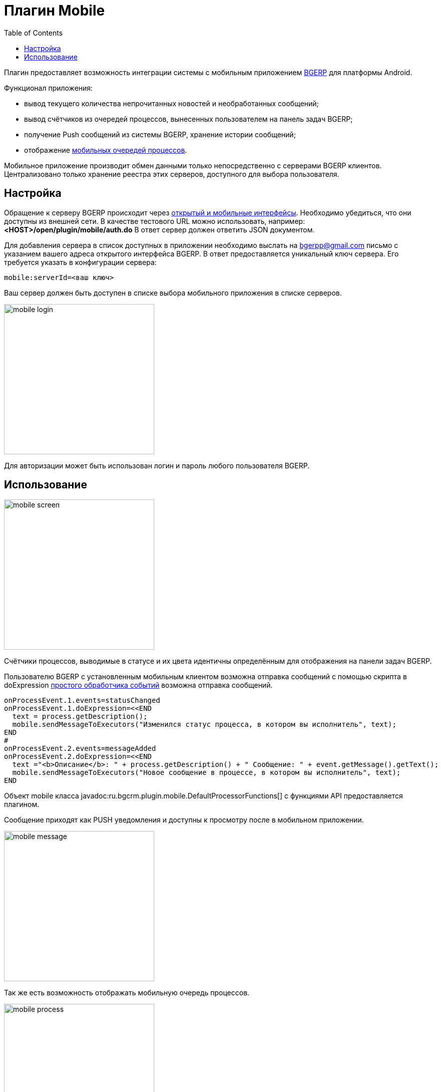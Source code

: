= Плагин Mobile
:toc:

Плагин предоставляет возможность интеграции системы с мобильным приложением 
link:https://play.google.com/store/apps/details?id=ru.bgcrm[BGERP] для платформы Android.

Функционал приложения:
[square]
* вывод текущего количества непрочитанных новостей и необработанных сообщений;
* вывод счётчиков из очередей процессов, вынесенных пользователем на панель задач BGERP;
* получение Push сообщений из системы BGERP, хранение истории сообщений;
* отображение <<../../kernel/interface.adoc#mobile, мобильных очередей процессов>>.    

Мобильное приложение производит обмен данными только непосредственно с серверами BGERP клиентов. 
Централизовано только хранение реестра этих серверов, доступного для выбора пользователя.

== Настройка
Обращение к серверу BGERP происходит через <<../../kernel/interface.adoc#, открытый и мобильные интерфейсы>>. 
Необходимо убедиться, что они доступны из внешней сети. 
В качестве тестового URL можно использовать, например: *<HOST>/open/plugin/mobile/auth.do* В ответ сервер должен ответить JSON документом.

Для добавления сервера в список доступных в приложении необходимо выслать на bgerpp@gmail.com письмо с указанием вашего адреса открытого интерфейса BGERP. 
В ответ предоставляется уникальный ключ сервера. Его требуется указать в конфигурации сервера:

[source]
----
mobile:serverId=<ваш ключ>
----

Ваш сервер должен быть доступен в списке выбора мобильного приложения в списке серверов.

image::_res/mobile_login.png[width="300px"]

Для авторизации может быть использован логин и пароль любого пользователя BGERP.

//TODO: Скрин с сообщениями и очередью процессов.

== Использование

image::_res/mobile_screen.png[width="300px"]

Счётчики процессов, выводимые в статусе и их цвета идентичны определённым для отображения на панели задач BGERP.

Пользователю BGERP с установленным мобильным клиентом возможна отправка сообщений с помощью скрипта в 
doExpression <<../../kernel/process/processing.adoc#, простого обработчика событий>> возможна отправка сообщений.

[source]
----
onProcessEvent.1.events=statusChanged
onProcessEvent.1.doExpression=<<END
  text = process.getDescription();
  mobile.sendMessageToExecutors("Изменился статус процесса, в котором вы исполнитель", text);
END
#
onProcessEvent.2.events=messageAdded
onProcessEvent.2.doExpression=<<END
  text ="<b>Описание</b>: " + process.getDescription() + " Сообщение: " + event.getMessage().getText();
  mobile.sendMessageToExecutors("Новое сообщение в процессе, в котором вы исполнитель", text);
END
----

Объект mobile класса  javadoc:ru.bgcrm.plugin.mobile.DefaultProcessorFunctions[] с функциями API предоставляется плагином.

Сообщение приходят как PUSH уведомления и доступны к просмотру после в мобильном приложении.

image::_res/mobile_message.png[width="300px"]

Так же есть возможность отображать мобильную очередь процессов.

image::_res/mobile_process.png[width="300px"]
